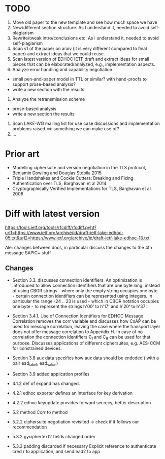 * TODO
0. Move old paper to the new template and see how much space we have
1. New/different section structure. As I understand it, needed to avoid self-plagiarism
2. Rewrite/tweak intro/conclusions etc. As I understand it, needed to avoid self-plagiarism
3. Scan v1 of the paper on arxiv (it is very different compared to final paper) and extract ideas that we could reuse.
4. Scan latest version of EDHOC IETF draft and extract ideas for small pieces that can be elaborated/analyzed, e.g., implementation aspects.
5. Analyze error handling and capability negotiation
- small pen-and-paper model in TTL or similar? with hand-proofs to support prose-based analysis?
- write a new section with the results
6. Analyze the retransmission scheme
- prose-based analysis
- write a new section the results
7. Scan LAKE-WG mailing list for use case discussions and implementation problems raised ==> something we can make use of?
8. ...

* Prior art
- Modelling ciphersuite and version negotiation in the TLS protocol, Benjamin Dowling and Douglas Stebila 2015
- Triple Handshakes and Cookie Cutters: Breaking and Fixing Authentication over TLS, Barghavan et al 2014
- Cryptographically Verified Implementations for TLS, Barghavan et al 2008

* Diff with latest version
  https://tools.ietf.org/tools/rfcdiff/rfcdiff.pyht?url1=https://www.ietf.org/archive/id/draft-ietf-lake-edhoc-05.txt&url2=https://www.ietf.org/archive/id/draft-ietf-lake-edhoc-13.txt

Ale: changes between docs, in particular discuss the changes to the 4th message
SAPIC+ stuff

** Changes
   - Section 3.3. discusses connection identifiers. An optimization is
     introduced to allow connection identifiers that are one byte
     long: instead of using CBOR strings - where only the empty string
     occupies one byte - certain connection identifiers can be
     represented using integers. In particular the range -24 .. 23 is
     used - which in CBOR notation occupies one byte - to represent
     the strings h'00' to h'17' and h'20' to h'37'.

   - Section 3.4.1.  Use of Connection Identifiers for EDHOC Message Correlation
     removes the corr variable and discusses how CoAP can be used for message
     correlation, leaving the case where the transport layer does not offer
     message correlation to Appendix H. In case of no correlation the connection
     identifiers C_I and C_R can be used for that purpose.  Discusses
     applications of different ciphersuites, e.g. AES-CCM for constrained
     devices.

   - Section 3.8 aux data specifies how aux data should be endoded ( with a pair
     ead_label, ead_value)

   - Section 3.9 added application profiles

   - 4.1.2 def of expand has changed.

   - 4.2.1 edhoc exporter defines an interface for key derivation

   - 4.2.2 edhoc keyupdate provides forward secrecy, better description

   - 5.2 method Corr to method

   - 5.2.2 ciphersuite negotiation revisited -> check if it follows our recommendation

   - 5.3.2 gyciphertext2 fields changed order

   - 5.3.3 padding discarded if necessary
     Explicit reference to authenticate cred r to application, and send ead2 to app
